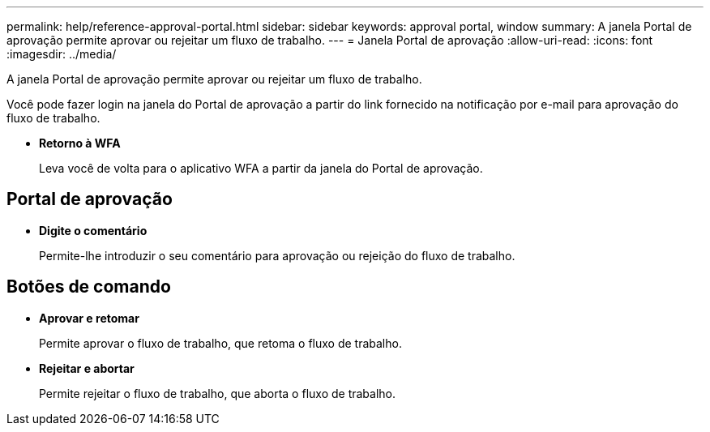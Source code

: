 ---
permalink: help/reference-approval-portal.html 
sidebar: sidebar 
keywords: approval portal, window 
summary: A janela Portal de aprovação permite aprovar ou rejeitar um fluxo de trabalho. 
---
= Janela Portal de aprovação
:allow-uri-read: 
:icons: font
:imagesdir: ../media/


[role="lead"]
A janela Portal de aprovação permite aprovar ou rejeitar um fluxo de trabalho.

Você pode fazer login na janela do Portal de aprovação a partir do link fornecido na notificação por e-mail para aprovação do fluxo de trabalho.

* *Retorno à WFA*
+
Leva você de volta para o aplicativo WFA a partir da janela do Portal de aprovação.





== Portal de aprovação

* *Digite o comentário*
+
Permite-lhe introduzir o seu comentário para aprovação ou rejeição do fluxo de trabalho.





== Botões de comando

* *Aprovar e retomar*
+
Permite aprovar o fluxo de trabalho, que retoma o fluxo de trabalho.

* *Rejeitar e abortar*
+
Permite rejeitar o fluxo de trabalho, que aborta o fluxo de trabalho.


